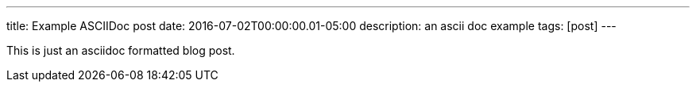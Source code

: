 ---
title: Example ASCIIDoc post
date: 2016-07-02T00:00:00.01-05:00
description: an ascii doc example
tags: [post]
---

This is just an asciidoc formatted blog post.
